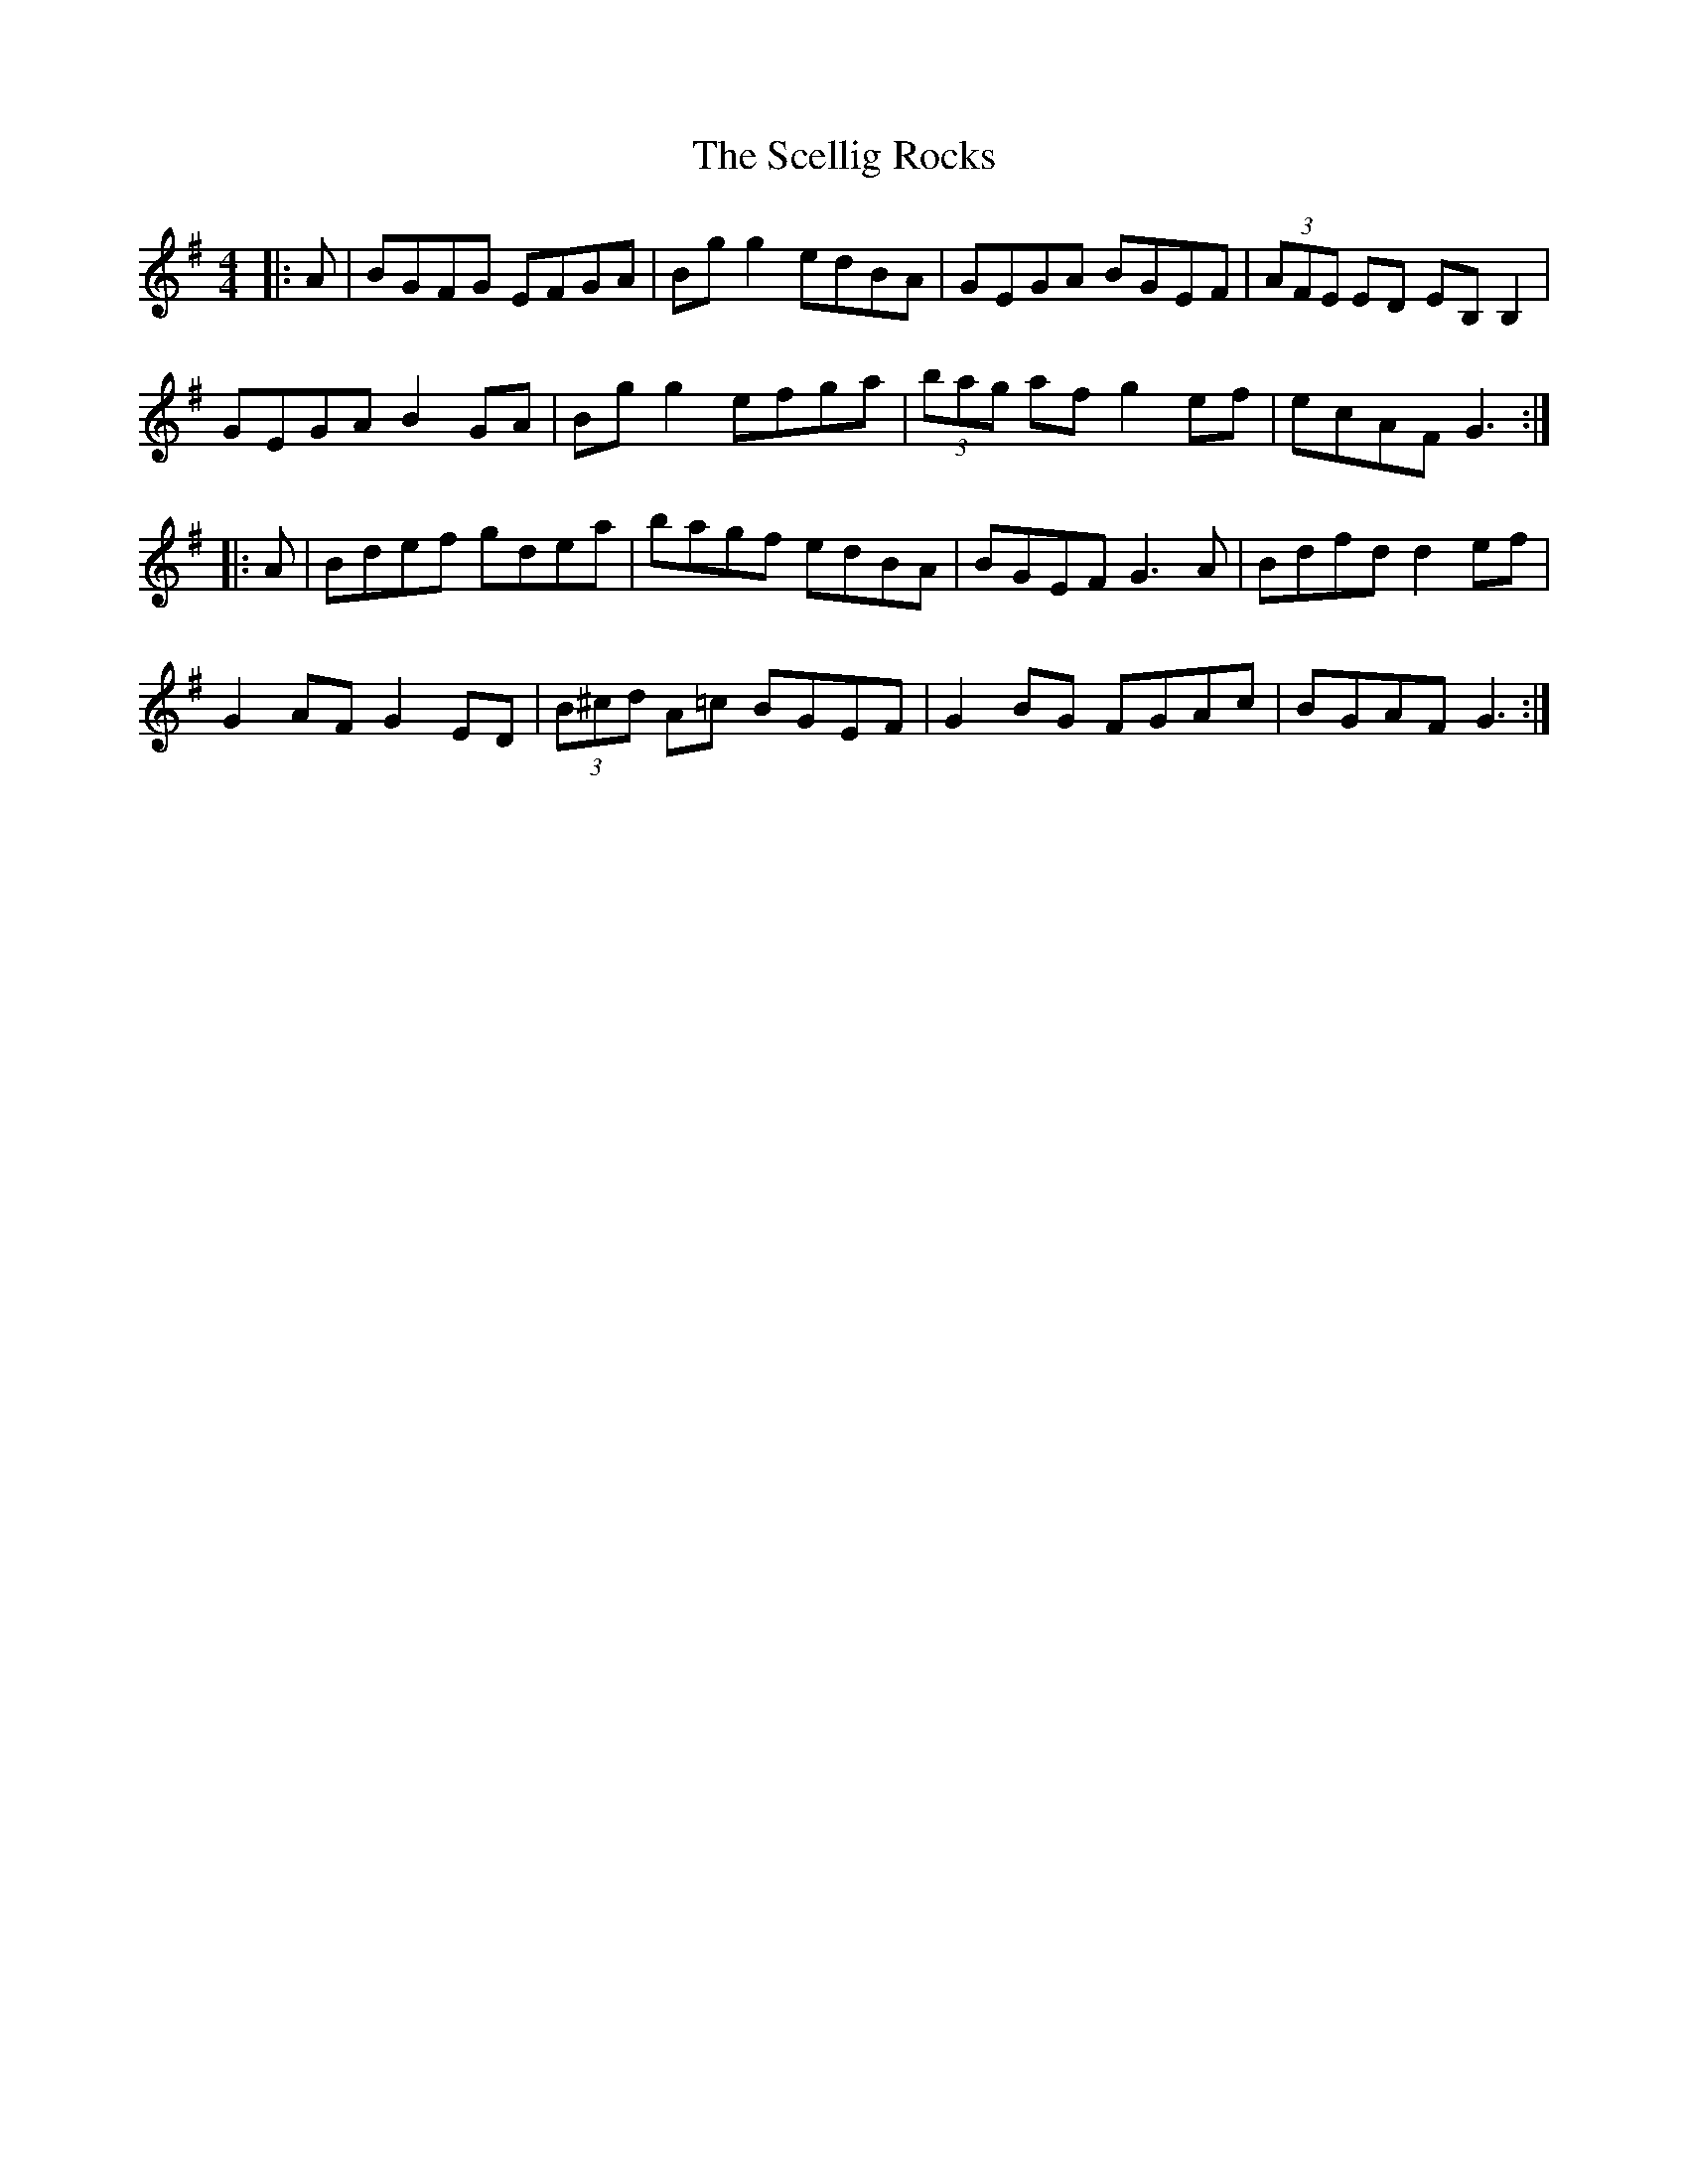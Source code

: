 X: 36091
T: Scellig Rocks, The
R: reel
M: 4/4
K: Gmajor
|:A|BGFG EFGA|Bg g2 edBA|GEGA BGEF|(3AFE ED EB, B,2|
GEGA B2 GA|Bg g2 efga|(3bag af g2 ef|ecAF G3:|
|:A|Bdef gdea|bagf edBA|BGEF G3 A|Bdfd d2 ef|
G2 AF G2 ED|(3B^cd A=c BGEF|G2 BG FGAc|BGAF G3:|

